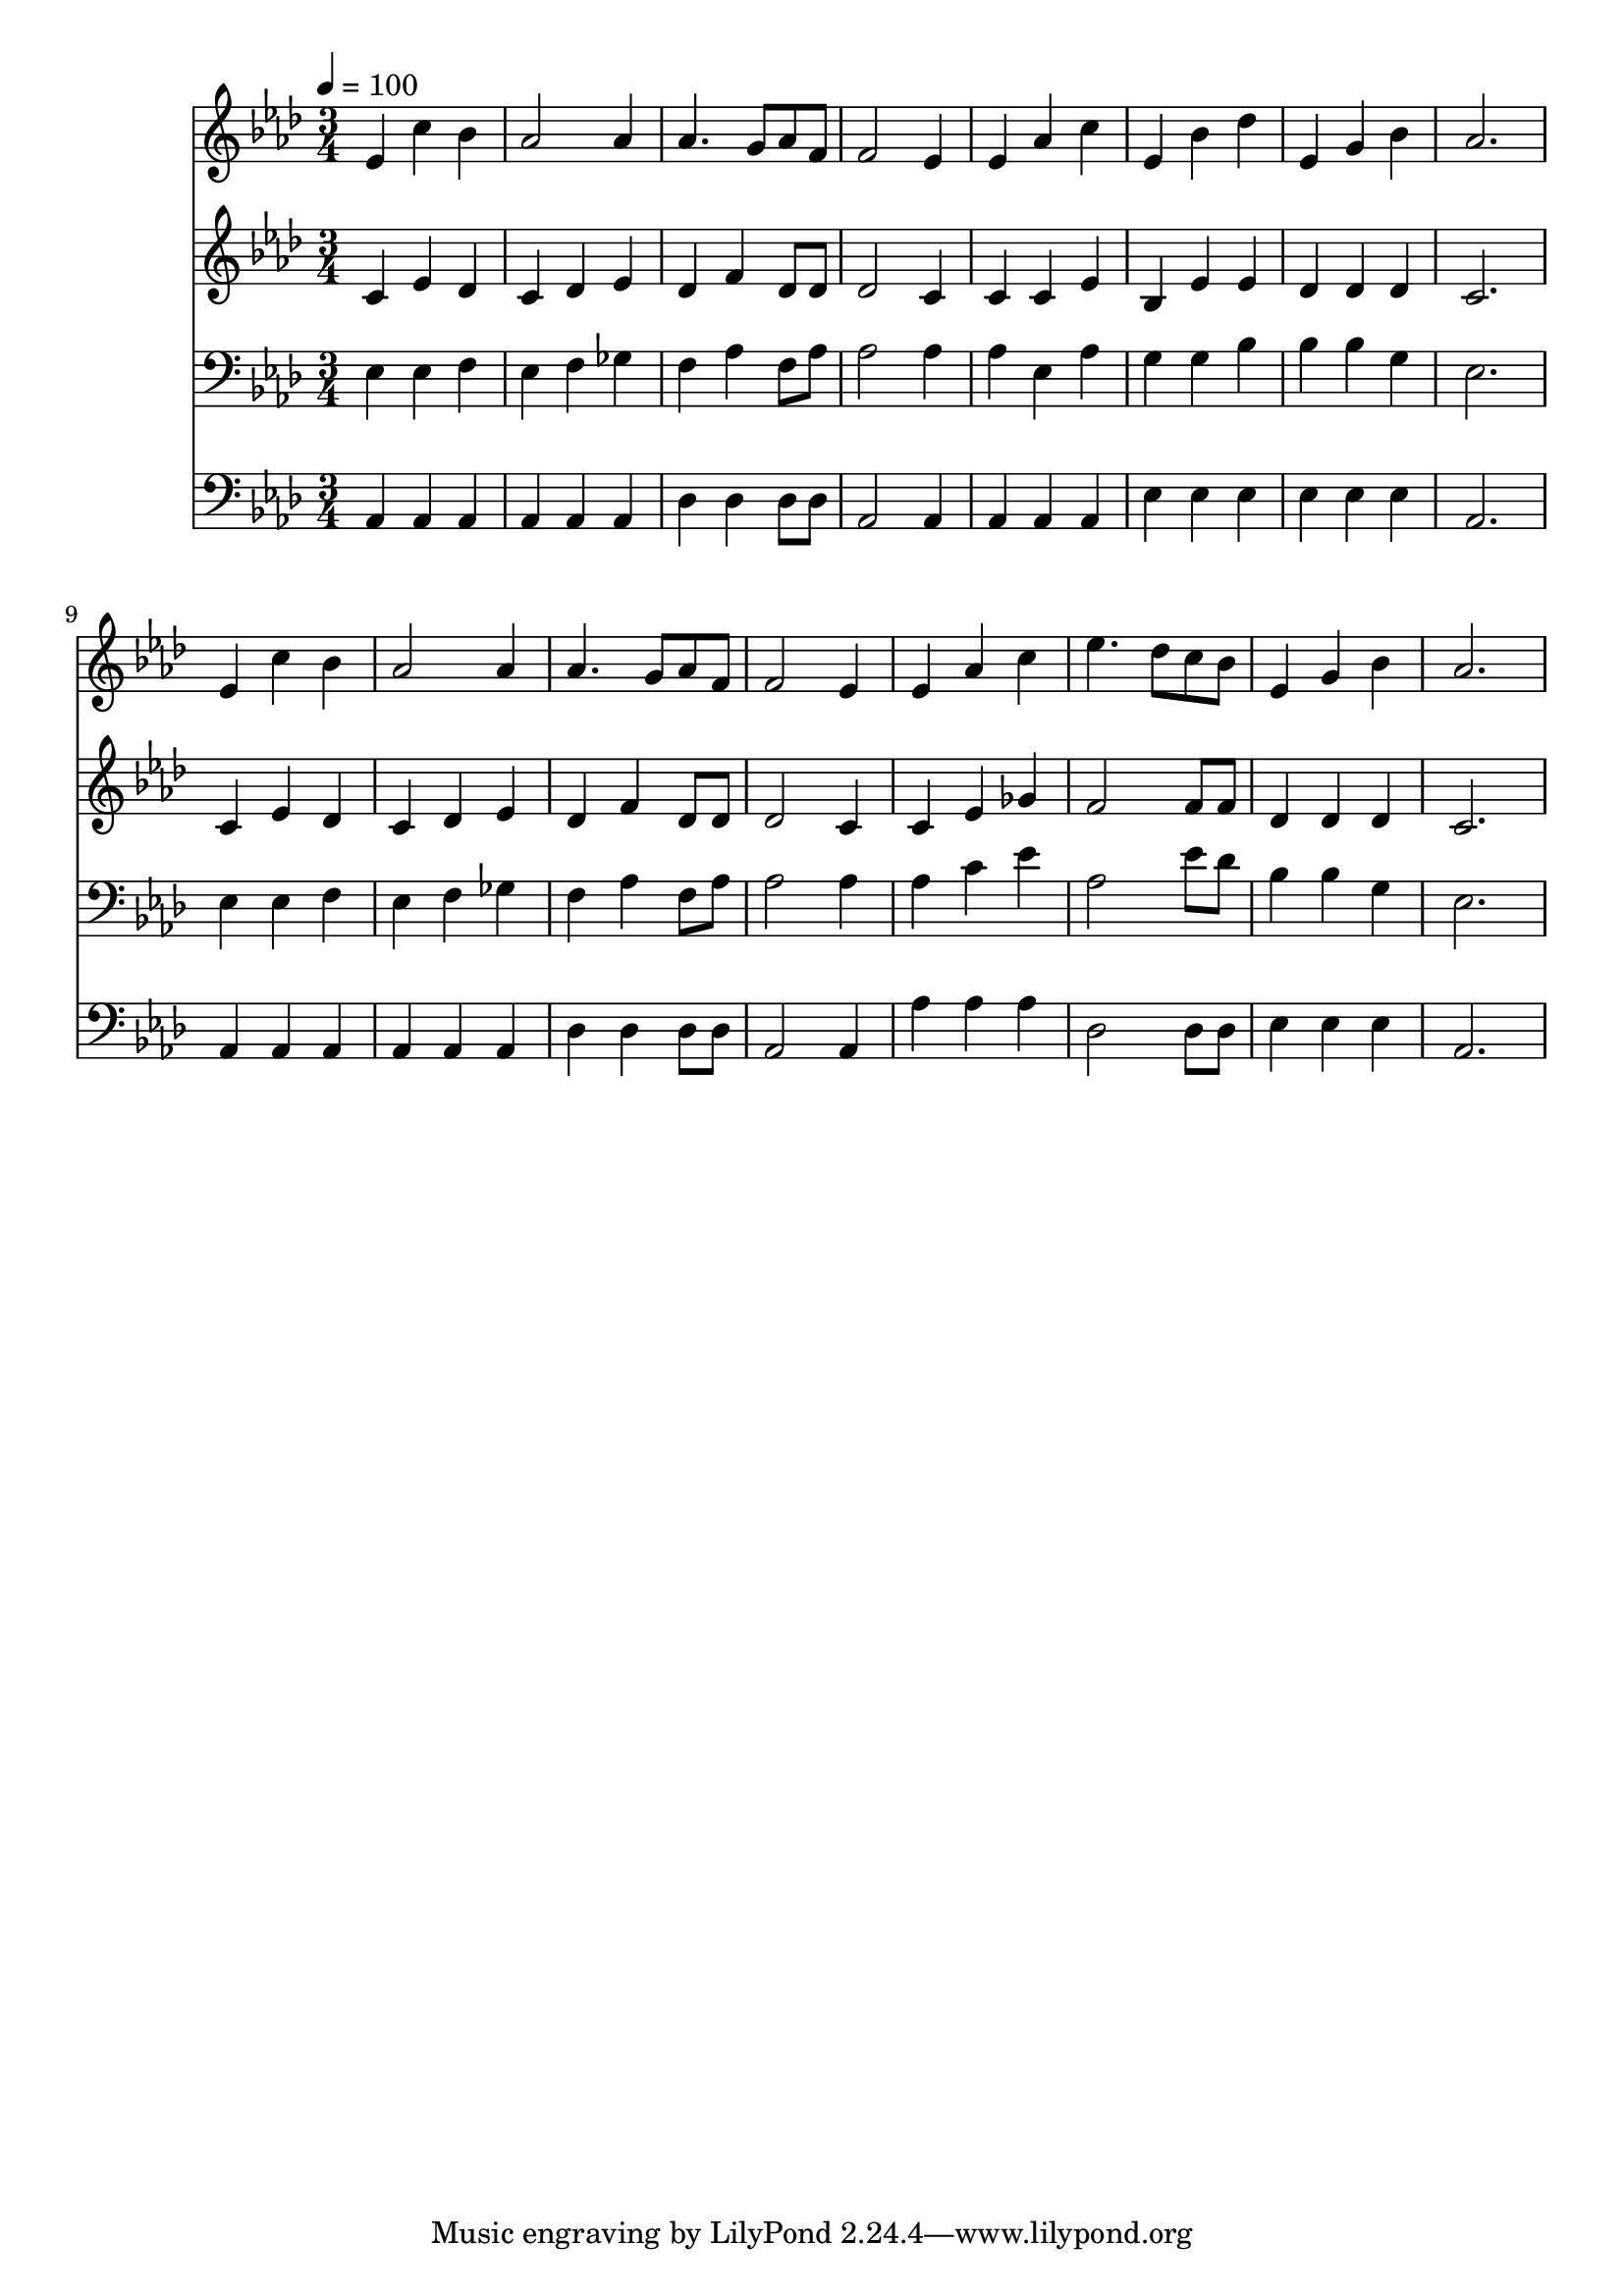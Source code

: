 % Lily was here -- automatically converted by c:/Program Files (x86)/LilyPond/usr/bin/midi2ly.py from mid/134.mid
\version "2.14.0"

\layout {
  \context {
    \Voice
    \remove "Note_heads_engraver"
    \consists "Completion_heads_engraver"
    \remove "Rest_engraver"
    \consists "Completion_rest_engraver"
  }
}

trackAchannelA = {


  \key aes \major
    
  \time 3/4 
  

  \key aes \major
  
  \tempo 4 = 100 
  
}

trackA = <<
  \context Voice = voiceA \trackAchannelA
>>


trackBchannelB = \relative c {
  ees'4 c' bes 
  | % 2
  aes2 aes4 
  | % 3
  aes4. g8 aes f 
  | % 4
  f2 ees4 
  | % 5
  ees aes c 
  | % 6
  ees, bes' des 
  | % 7
  ees, g bes 
  | % 8
  aes2. 
  | % 9
  ees4 c' bes 
  | % 10
  aes2 aes4 
  | % 11
  aes4. g8 aes f 
  | % 12
  f2 ees4 
  | % 13
  ees aes c 
  | % 14
  ees4. des8 c bes 
  | % 15
  ees,4 g bes 
  | % 16
  aes2. 
  | % 17
  
}

trackB = <<
  \context Voice = voiceA \trackBchannelB
>>


trackCchannelB = \relative c {
  c'4 ees des 
  | % 2
  c des ees 
  | % 3
  des f des8 des 
  | % 4
  des2 c4 
  | % 5
  c c ees 
  | % 6
  bes ees ees 
  | % 7
  des des des 
  | % 8
  c2. 
  | % 9
  c4 ees des 
  | % 10
  c des ees 
  | % 11
  des f des8 des 
  | % 12
  des2 c4 
  | % 13
  c ees ges 
  | % 14
  f2 f8 f 
  | % 15
  des4 des des 
  | % 16
  c2. 
  | % 17
  
}

trackC = <<
  \context Voice = voiceA \trackCchannelB
>>


trackDchannelB = \relative c {
  ees4 ees f 
  | % 2
  ees f ges 
  | % 3
  f aes f8 aes 
  | % 4
  aes2 aes4 
  | % 5
  aes ees aes 
  | % 6
  g g bes 
  | % 7
  bes bes g 
  | % 8
  ees2. 
  | % 9
  ees4 ees f 
  | % 10
  ees f ges 
  | % 11
  f aes f8 aes 
  | % 12
  aes2 aes4 
  | % 13
  aes c ees 
  | % 14
  aes,2 ees'8 des 
  | % 15
  bes4 bes g 
  | % 16
  ees2. 
  | % 17
  
}

trackD = <<

  \clef bass
  
  \context Voice = voiceA \trackDchannelB
>>


trackEchannelB = \relative c {
  aes4 aes aes 
  | % 2
  aes aes aes 
  | % 3
  des des des8 des 
  | % 4
  aes2 aes4 
  | % 5
  aes aes aes 
  | % 6
  ees' ees ees 
  | % 7
  ees ees ees 
  | % 8
  aes,2. 
  | % 9
  aes4 aes aes 
  | % 10
  aes aes aes 
  | % 11
  des des des8 des 
  | % 12
  aes2 aes4 
  | % 13
  aes' aes aes 
  | % 14
  des,2 des8 des 
  | % 15
  ees4 ees ees 
  | % 16
  aes,2. 
  | % 17
  
}

trackE = <<

  \clef bass
  
  \context Voice = voiceA \trackEchannelB
>>


\score {
  <<
    \context Staff=trackB \trackA
    \context Staff=trackB \trackB
    \context Staff=trackC \trackA
    \context Staff=trackC \trackC
    \context Staff=trackD \trackA
    \context Staff=trackD \trackD
    \context Staff=trackE \trackA
    \context Staff=trackE \trackE
  >>
  \layout {}
  \midi {}
}
